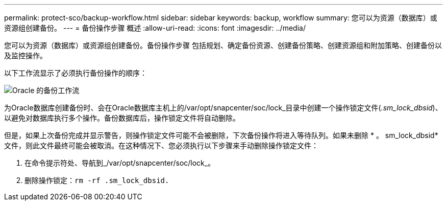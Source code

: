 ---
permalink: protect-sco/backup-workflow.html 
sidebar: sidebar 
keywords: backup, workflow 
summary: 您可以为资源（数据库）或资源组创建备份。 
---
= 备份操作步骤 概述
:allow-uri-read: 
:icons: font
:imagesdir: ../media/


[role="lead"]
您可以为资源（数据库）或资源组创建备份。备份操作步骤 包括规划、确定备份资源、创建备份策略、创建资源组和附加策略、创建备份以及监控操作。

以下工作流显示了必须执行备份操作的顺序：

image::../media/sco_backup_workflow.png[Oracle 的备份工作流]

为Oracle数据库创建备份时、会在Oracle数据库主机上的/var/opt/snapcenter/soc/lock_目录中创建一个操作锁定文件(_.sm_lock_dbsid_)、以避免对数据库执行多个操作。备份数据库后，操作锁定文件将自动删除。

但是，如果上次备份完成并显示警告，则操作锁定文件可能不会被删除，下次备份操作将进入等待队列。如果未删除 * 。 sm_lock_dbsid* 文件，则此文件最终可能会被取消。在这种情况下、您必须执行以下步骤来手动删除操作锁定文件：

. 在命令提示符处、导航到_/var/opt/snapcenter/soc/lock_。
. 删除操作锁定：``rm -rf .sm_lock_dbsid.``

